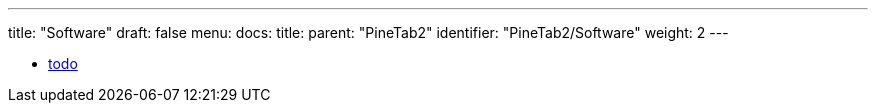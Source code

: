 ---
title: "Software"
draft: false
menu:
  docs:
    title:
    parent: "PineTab2"
    identifier: "PineTab2/Software"
    weight: 2
---

* link:todo[todo]
